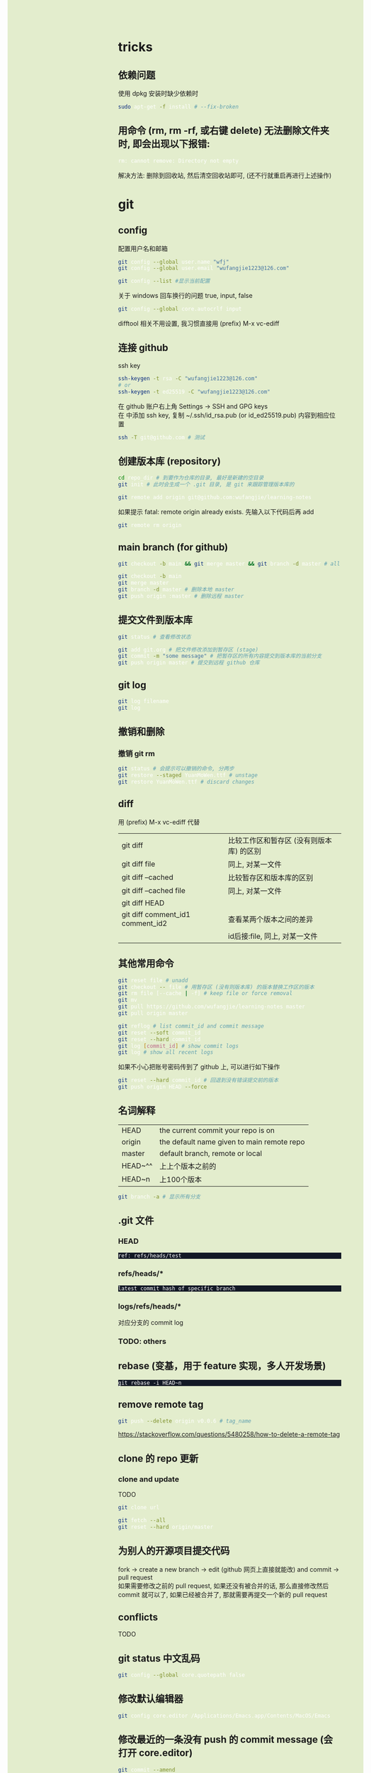 #+AUTHOR: wfj
#+EMAIL: wufangjie1223@126.com
#+OPTIONS: ^:{} \n:t email:t
#+HTML_HEAD_EXTRA: <style type="text/css"> body {padding-left: 26%; background: #e3edcd;} #table-of-contents {position: fixed; width: 25%; height: 100%; top: 0; left: 0; overflow-y: scroll; resize: horizontal;} i {color: #666666;} pre, pre.src:before {color: #ffffff; background: #131926;} </style>
#+HTML_HEAD_EXTRA: <script type="text/javascript"> function adjust_html(){document.getElementsByTagName("body")[0].style.cssText="padding-left: "+(parseInt(document.getElementById("table-of-contents").style.width)+5)+"px; background: #e3edcd;"}; window.onload=function(){document.getElementById("table-of-contents").addEventListener("mouseup",adjust_html,true)}</script>

* tricks
** 依赖问题
使用 dpkg 安装时缺少依赖时
#+BEGIN_SRC sh
sudo apt-get -f install # --fix-broken
#+END_SRC

** 用命令 (rm, rm -rf, 或右键 delete) 无法删除文件夹时, 即会出现以下报错:
#+BEGIN_SRC sh
rm: cannot remove: Directory not empty
#+END_SRC
解决方法: 删除到回收站, 然后清空回收站即可, (还不行就重启再进行上述操作)

* git
** config
配置用户名和邮箱
#+BEGIN_SRC sh
git config --global user.name "wfj"
git config --global user.email "wufangjie1223@126.com"

git config --list #显示当前配置
#+END_SRC

关于 windows 回车换行的问题 true, input, false
#+BEGIN_SRC sh
git config --global core.autocrlf input
#+END_SRC

difftool 相关不用设置, 我习惯直接用 (prefix) M-x vc-ediff

** 连接 github
ssh key
#+BEGIN_SRC sh
ssh-keygen -t rsa -C "wufangjie1223@126.com"
# or
ssh-keygen -t ed25519 -C "wufangjie1223@126.com"
#+END_SRC

在 github 账户右上角 Settings -> SSH and GPG keys
在 中添加 ssh key, 复制 ~/.ssh/id_rsa.pub (or id_ed25519.pub) 内容到相应位置
#+BEGIN_SRC sh
ssh -T git@github.com # 测试
#+END_SRC

** 创建版本库 (repository)
#+BEGIN_SRC sh
cd repo_dir # 到要作为仓库的目录, 最好是新建的空目录
git init # 此时会生成一个 .git 目录, 是 git 来跟踪管理版本库的
#+END_SRC

#+BEGIN_SRC sh
git remote add origin git@github.com:wufangjie/learning-notes
#+END_SRC
如果提示 fatal: remote origin already exists. 先输入以下代码后再 add
#+BEGIN_SRC sh
git remote rm origin
#+END_SRC

** main branch (for github)
#+BEGIN_SRC sh
git checkout -b main && git merge master && git branch -d master # all in

git checkout -b main
git merge master
git branch -d master # 删除本地 master
git push origin :master # 删除远程 master
#+END_SRC

** 提交文件到版本库
#+BEGIN_SRC sh
git status # 查看修改状态

git add git.org # 把文件修改添加到暂存区 (stage)
git commit -m "some message" # 把暂存区的所有内容提交到版本库的当前分支
git push origin master # 提交到远程 github 仓库
#+END_SRC

** git log
#+BEGIN_SRC sh
git log filename
git log
#+END_SRC

** 撤销和删除
*** 撤销 git rm

#+BEGIN_SRC sh
git status # 会提示可以撤销的命令, 分两步
git restore --staged YuanMoWen.ttf # unstage
git restore YuanMoWen.ttf # discard changes
#+END_SRC

** diff
用 (prefix) M-x vc-ediff 代替
| git diff                         | 比较工作区和暂存区 (没有则版本库) 的区别 |
| git diff file                    | 同上, 对某一文件                         |
| git diff --cached                | 比较暂存区和版本库的区别                 |
| git diff --cached file           | 同上, 对某一文件                         |
| git diff HEAD                    |                                          |
| git diff comment_id1 comment_id2 | 查看某两个版本之间的差异                 |
|                                  | id后接:file, 同上, 对某一文件            |

** 其他常用命令
#+BEGIN_SRC sh
git reset file # unadd
git checkout -- file # 用暂存区 (没有则版本库) 的版本替换工作区的版本
git rm file [--cache | -f] # keep file or force removal
git mv
git pull https://github.com/wufangjie/learning-notes master
git pull origin master

git reflog # list commit_id and commit message
git reset --soft commit_id
git reset --hard commit_id
git log [commit_id] # show commit logs
git log # show all recent logs
#+END_SRC
如果不小心把账号密码传到了 github 上, 可以进行如下操作
#+BEGIN_SRC sh
git reset --hard commit_id # 回退到没有错误提交前的版本
git push origin HEAD --force
#+END_SRC

** 名词解释
| HEAD    | the current commit your repo is on         |
| origin  | the default name given to main remote repo |
| master  | default branch, remote or local            |
|---------+--------------------------------------------|
| HEAD~^^ | 上上个版本之前的                           |
| HEAD~n  | 上100个版本                                |

#+BEGIN_SRC sh
git branch -a # 显示所有分支
#+END_SRC

** .git 文件
*** HEAD
#+begin_example
ref: refs/heads/test
#+end_example

*** refs/heads/*
#+begin_example
latest commit hash of specific branch
#+end_example

*** logs/refs/heads/*
对应分支的 commit log

*** TODO: others

** rebase (变基，用于 feature 实现，多人开发场景)
#+begin_src
git rebase -i HEAD~n
#+end_src

** remove remote tag
#+BEGIN_SRC sh
git push --delete origin v0.0.6 # tag_name
#+END_SRC
https://stackoverflow.com/questions/5480258/how-to-delete-a-remote-tag

** clone 的 repo 更新
*** clone and update
TODO
#+BEGIN_SRC sh
git clone url

git fetch --all
git reset --hard origin/master
#+END_SRC
# https://www.zhihu.com/question/264732145

** 为别人的开源项目提交代码
fork -> create a new branch -> edit (github 网页上直接就能改) and commit -> pull request
如果需要修改之前的 pull request, 如果还没有被合并的话, 那么直接修改然后 commit 就可以了, 如果已经被合并了, 那就需要再提交一个新的 pull request

** conflicts
TODO

** git status 中文乱码
#+BEGIN_SRC sh
git config --global core.quotepath false
#+END_SRC

** 修改默认编辑器
#+begin_src sh
git config core.editor /Applications/Emacs.app/Contents/MacOS/Emacs
#+end_src

** 修改最近的一条没有 push 的 commit message (会打开 core.editor)
#+begin_src sh
git commit --amend
#+end_src

* svn
#+BEGIN_SRC sh
svn info [new_url]
svn relocate new_url
svn help relocate

svn status
svn update
svn add file_name
svn commit -m ""
#+END_SRC

* linux commandline
** wildcard
| ?   |
| *   |
| []  |
| [-] |
| [^] |

** special characters
| \    | 转义                                                               |
| #    | 注释                                                               |
| "    | 只会解释 wildcard 和 \, `$ 也会影响, 不过不用 shell 的话基本用不到 |
| 空格 | 分隔                                                               |
| 竖线 | 管道                                                               |
| ;    | 命令分隔符                                                         |
功能其实用到的很有限, 主要是文件名的处理\\
我认为给所有的 [^a-zA-Z0-9] 前都加一个 \ 就是 bash-safe 的, 不知道对不对

** pipelines and xargs
pipe operator |, 之后不加 xargs 的话, 就是把前一条命令的结果当作一个文件用后一条命令来处理; 否则, 就是把前一条命令的结果当作参数追加到后一条命令并执行\\
如果不用 -I 的话就是加在命令最后; -I{} 就会替换后面命令中的 {}
#+BEGIN_SRC sh
find ~/ -name ".py" | xargs -I{} cp {} newdir
#+END_SRC
eshell 的命令行的长度只能到最低标准 4096, 所以用起来会有问题, 不知道能不能通过设置变量解决, 但我查了 describe-variance 中 eshell 相关变量未发现能改的

批量删除 libreoffice 生成的临时文件
#+BEGIN_SRC sh
find ~/ -name "\.~*" | xargs -I{} rm "{}"
#+END_SRC

** grep
| -E | --extended-regexp            |
| -F | --fixed-strings (full match) |
| -G | --basic-regexp (default)     |
| -P | --perl-regexp                |
|----+------------------------------|
| -r | --recursive                  |
| -n | --line-number                |
| -i | --ignore-case                |
| -v | --invert-match               |
| -l | --files-with-matches         |
| -L | --files-without-match        |

#+BEGIN_SRC sh
grep -rn string_you_want files
find ~/ -name "*.py" | xargs grep ...
# when items contain white-space, quotes or backslash, write as follow
find ~/ -name "*.py" -print0 | xargs --null grep ...
apt-cache pkgnames | grep -E ^python3-a
#+END_SRC

** find
有时候 * 需要转义, 还不太清楚
| -name pattern | Wildcard                                        |
| -size n       | c(Bytes), w(2-byte words), b(default), k, M, G  |
| -type c       | d(Directory), f(Regular file), l(Symbolic link) |
| -maxdepth n   | 0 表当前结点 (一般为文件夹名, 不检查文件)       |
| -mindepth n   | 同上                                            |
|---------------+-------------------------------------------------|
| -and          |                                                 |
| -or           |                                                 |
| -not          |                                                 |
| ( )           |                                                 |
|---------------+-------------------------------------------------|
| -group name   |                                                 |
| -user name    |                                                 |
| -perm mode    |                                                 |
| -ctime n      |                                                 |
| -mtime n      |                                                 |

#+BEGIN_SRC sh
sudo find / -name "*#" | xargs rm
#+END_SRC

** compress and extract
*** tar
| -z | --gzip .gz      |
|----+-----------------|
| -x | --extract       |
| -c | --create        |
| -v | --verbose       |
| -f | --file          |
|----+-----------------|
| -C | --directory=DIR |
|----+-----------------|
| -Z | --compress .Z   |
| -j | --bzip2 .bz2    |
| -J | --xz .xz        |
|----+-----------------|
| -u | --update        |

#+BEGIN_SRC sh
tar -zxvf filename.tar.gz [-C target_path]
tar -zcvf filename.tar.gz dirs_or_files # top level dir is filename/
#+END_SRC

*** other common tools
| gzip  | gunzip |
| bzip2 | bunzip |
| zip   | unzip  |
| rar   | unrar  |
| 7z    |        |

NOTE: the package name of 7z is p7zip, p7zip-full, p7zip-rar

** file management
| ls    | -a -d -h -l -R          | -r -U -S -t -v -X  emacs dired sort |
| cd    |                         |                                     |
| pwd   |                         |                                     |
|-------+-------------------------+-------------------------------------|
| cp    | -i -r -u                | cp item1 item2  cp item... dir      |
| mv    | -i -u                   | mv item1 item2  mv item... dir      |
| rm    | -i -r -d                | rm item...                          |
| mkdir | -p                      | mkdir dir...                        |
| rmdir | -p                      |                                     |
| chmod | -R                      | chmod -R 775 ~/pdf                  |
| chown | -R                      |                                     |
| chgrp | -R                      |                                     |
| ln    | -s                      | ln file link  ln -s item link       |
| cat   |                         | use emacs instead                   |
| wc    |                         | Word Count                          |
|-------+-------------------------+-------------------------------------|
| grep  |                         |                                     |
| sort  |                         |                                     |
| uniq  |                         |                                     |
|-------+-------------------------+-------------------------------------|
| df    | df -h                   | Disk Free                           |
| du    | du -ah --max-depth 1 ~/ | Disk Usage                          |

** hardware management
| dd     |                                  |            |
| fdisk  | sudo fdisk -l /dev/sd[b-z]       |            |
| mkfs   |                                  |            |
| lscpu  |                                  |            |
| lspci  |                                  |            |
| lsusb  |                                  |            |
| mount  |                                  |            |
| umount |                                  |            |

*** 制作启动 u 盘
注意, 会格式化 u 盘
#+BEGIN_SRC sh
df -h
sudo fdisk -l
umount /dev/sdb
sudo dd if=xubuntu-16.04-desktop-amd64.iso of=/dev/sdb bs=4M
#+END_SRC

*** 格式化
#+BEGIN_SRC sh
sudo mount /dev/sdb /mnt
sudo umount /dev/sdb1
sudo mkfs -t vfat /dev/sdb1
#+END_SRC

** head, tail
To display the first 500 lines of the file `foo`
To display the 500th line of the file `foo`
#+begin_src sh
head -n 500 foo
head -n 500 foo | tail -n 1
#+end_src

** other
*** wget
#+BEGIN_SRC sh
wget -c -r http://www.fon.hum.uva.nl/david/ma_ssp/2007/TIMIT/
wget -nc -r http://www.fon.hum.uva.nl/david/ma_ssp/2007/TIMIT/
#+END_SRC

*** ssh
#+BEGIN_SRC sh
ssh -l root xxx.xxx.xxx.xxx
#+END_SRC

*** fc-list (about font)
#+BEGIN_SRC sh
fc-list
fc-list :lang=zh
#+END_SRC

* pip
| -U | --upgrade            |                                          |
| -i | --index-url <url>    | http://pypi.doubanio.com/simple          |
|    | --timeout <sec>      |                                          |
|    | --user               |                                          |
| -t | --target <dir>       | Install packages into <dir>              |
|    | --egg                | When install mysql-connector-python-rf   |
| -r | --requirement <file> | Install from the given requirements file |

#+BEGIN_SRC sh
pip3 -V
sudo pip3 install -U pip
sudo pip3 install packname
sudo pip3 install local_package.tar.gz
pip3 search packname_like
pip3 search packname_like | grep -E some_regexp
pip3 show packname  # Show information about installed packages
pip3 list  # List installed packages
#+END_SRC

** pip 解决 index-url 无法正常工作的问题
~/.pip/pip.conf 或 ~/.config/pip/pip.conf

#+BEGIN_EXAMPLE
[global]
timeout = 180
index-url = https://mirrors.bfsu.edu.cn/pypi/web/simple
format = columns
#+END_EXAMPLE

都无法工作, 但是命令行加 -i 参数是可以的, 一直不得其解, 后来发现是我用 pip3 都是用的 sudo, 正是这个 sudo, 导致了 pip3 去读了 root 的 pip.conf, 没发现, 然后就用了 pypi.python.org, 需要新建 /root/.pip/pip.conf

另外, 不是特别常用和重要的包, 不要用 sudo 安装

#+BEGIN_SRC sh
pip config list
pip3 config list
sudo pip config list
sudo pip3 config list
#+END_SRC

windows: 在 C:\Users\xx\pip，新建文件pip.ini

